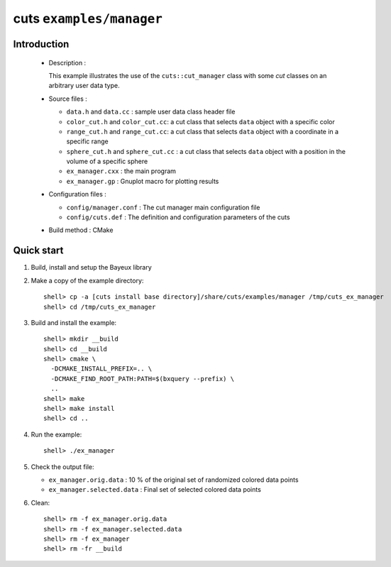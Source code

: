 =========================
cuts ``examples/manager``
=========================

Introduction
============

 * Description :

   This example illustrates the use of the ``cuts::cut_manager`` class
   with some *cut* classes on an arbitrary user data type.

 * Source files :

   * ``data.h`` and ``data.cc`` : sample user data class header file
   * ``color_cut.h`` and  ``color_cut.cc``: a cut class that selects
     ``data`` object with a specific color
   * ``range_cut.h`` and ``range_cut.cc``: a cut class that selects
     ``data`` object with a coordinate in a specific range
   * ``sphere_cut.h`` and ``sphere_cut.cc`` : a cut class that
     selects ``data`` object with a position in the volume of a specific sphere
   * ``ex_manager.cxx`` : the main program
   * ``ex_manager.gp`` : Gnuplot macro for plotting results

 * Configuration files :

   * ``config/manager.conf`` : The cut manager main configuration file
   * ``config/cuts.def`` : The definition and configuration parameters
     of the cuts

 * Build method : CMake

Quick start
===========

1. Build, install and setup the Bayeux library
2. Make a copy of the example directory::

      shell> cp -a [cuts install base directory]/share/cuts/examples/manager /tmp/cuts_ex_manager
      shell> cd /tmp/cuts_ex_manager

3. Build and install the example::

     shell> mkdir __build
     shell> cd __build
     shell> cmake \
       -DCMAKE_INSTALL_PREFIX=.. \
       -DCMAKE_FIND_ROOT_PATH:PATH=$(bxquery --prefix) \
       ..
     shell> make
     shell> make install
     shell> cd ..

4. Run the example::

     shell> ./ex_manager

5. Check the output file:

   * ``ex_manager.orig.data`` : 10 % of the original set of randomized
     colored data points
   * ``ex_manager.selected.data`` : Final set of selected colored
     data points

6. Clean::

     shell> rm -f ex_manager.orig.data
     shell> rm -f ex_manager.selected.data
     shell> rm -f ex_manager
     shell> rm -fr __build
